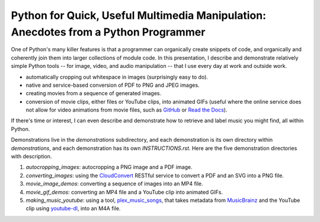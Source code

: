 Python for Quick, Useful Multimedia Manipulation: Anecdotes from a Python Programmer
=====================================================================================

One of Python's many killer features is that a programmer can organically create snippets of code, and organically and coherently join them into larger collections of module code. In this presentation, I describe and demonstrate relatively simple Python tools -- for image, video, and audio manipulation -- that I use every day at work and outside work.

* automatically cropping out whitespace in images (surprisingly easy to do).

* native and service-based conversion of PDF to PNG and JPEG images.

* creating movies from a sequence of generated images.

* conversion of movie clips, either files or YouTube clips, into animated GIFs (useful where the online service does not allow for video animations from movie files, such as GitHub_ or `Read the Docs`_).

If there's time or interest, I can even describe and demonstrate how to retrieve and label music you might find, all within Python.

Demonstrations live in the `demonstrations` subdirectory, and each demonstration is its own directory within `demonstrations`, and each demonstration has its own `INSTRUCTIONS.rst`. Here are the five demonstration directories with description.

1. `autocropping_images`: autocropping a PNG image and a PDF image.

2. `converting_images`: using the CloudConvert_ RESTful service to convert a PDF and an SVG into a PNG file.

3. `movie_image_demos`: converting a sequence of images into an MP4 file.

4. `movie_gif_demos`: converting an MP4 file and a YouTube clip into animated GIFs.

5. `making_music_youtube`: using a tool, `plex_music_songs`_, that takes metadata from MusicBrainz_ and the YouTube clip using `youtube-dl`_, into an M4A file.

.. _GitHub: https://github.com
.. _`Read the Docs`: https://www.readthedocs.io
.. _CloudConvert: https://cloudconvert.com
.. _`plex_music_songs`: https://plexstuff.readthedocs.io/plex-music/cli_tools/plex_music_cli.html?highlight=plex_music_songs#plex-music-songs
.. _MusicBrainz: https://musicbrainz.org
.. _`youtube-dl`: https://rg3.github.io/youtube-dl
